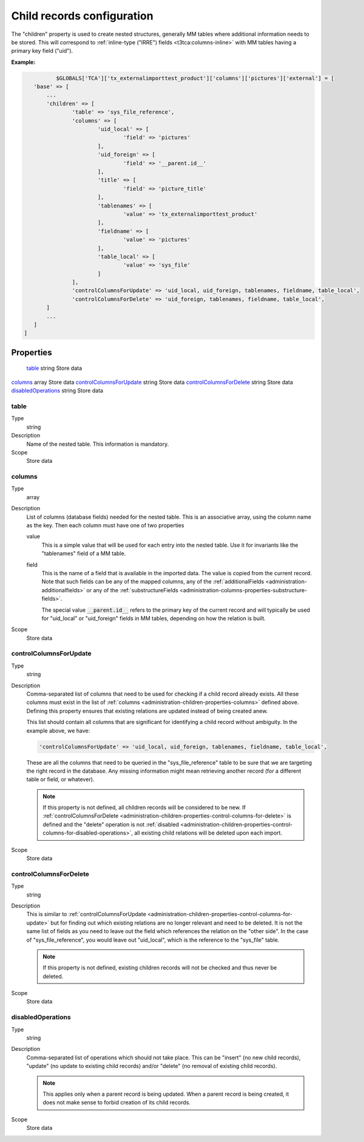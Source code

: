 ﻿.. include:: ../../Includes.txt


.. _administration-children:

Child records configuration
^^^^^^^^^^^^^^^^^^^^^^^^^^^

The "children" property is used to create nested structures, generally
MM tables where additional information needs to be stored. This will
correspond to :ref:`inline-type ("IRRE") fields <t3tca:columns-inline>`
with MM tables having a primary key field ("uid").


**Example:**

.. code-block:: php

		$GLOBALS['TCA']['tx_externalimporttest_product']['columns']['pictures']['external'] = [
         'base' => [
             ...
             'children' => [
                     'table' => 'sys_file_reference',
                     'columns' => [
                             'uid_local' => [
                                     'field' => 'pictures'
                             ],
                             'uid_foreign' => [
                                     'field' => '__parent.id__'
                             ],
                             'title' => [
                                     'field' => 'picture_title'
                             ],
                             'tablenames' => [
                                     'value' => 'tx_externalimporttest_product'
                             ],
                             'fieldname' => [
                                     'value' => 'pictures'
                             ],
                             'table_local' => [
                                     'value' => 'sys_file'
                             ]
                     ],
                     'controlColumnsForUpdate' => 'uid_local, uid_foreign, tablenames, fieldname, table_local',
                     'controlColumnsForDelete' => 'uid_foreign, tablenames, fieldname, table_local',
             ]
             ...
         ]
      ]


.. _administration-children-properties:

Properties
""""""""""

.. container:: ts-properties

	========================= ==================== ===================
	Property                  Data type            Step/Scope
	========================= ==================== ===================
	table_                    string               Store data
   columns_                  array                Store data
   controlColumnsForUpdate_  string               Store data
   controlColumnsForDelete_  string               Store data
   disabledOperations_       string               Store data


.. _administration-children-properties-table:

table
~~~~~

Type
  string

Description
  Name of the nested table. This information is mandatory.

Scope
  Store data


.. _administration-children-properties-columns:

columns
~~~~~~~

Type
  array

Description
  List of columns (database fields) needed for the nested table. This is an
  associative array, using the column name as the key. Then each column must
  have one of two properties

  value
    This is a simple value that will be used for each entry into the nested table.
    Use it for invariants like the "tablenames" field of a MM table.

  field
    This is the name of a field that is available in the imported data. The value
    is copied from the current record. Note that such fields can be any of the mapped
    columns, any of the :ref:`additionalFields <administration-additionalfields>` or
    any of the :ref:`substructureFields <administration-columns-properties-substructure-fields>`.

    The special value :code:`__parent.id__` refers to the primary key of the current
    record and will typically be used for "uid_local" or "uid_foreign" fields in MM
    tables, depending on how the relation is built.

Scope
  Store data


.. _administration-children-properties-control-columns-for-update:

controlColumnsForUpdate
~~~~~~~~~~~~~~~~~~~~~~~

Type
  string

Description
  Comma-separated list of columns that need to be used for checking if a child record
  already exists. All these columns must exist in the list of :ref:`columns <administration-children-properties-columns>`
  defined above. Defining this property ensures that existing relations are updated
  instead of being created anew.

  This list should contain all columns that are significant for identifying a child
  record without ambiguity. In the example above, we have:

  .. code-block:: php

      'controlColumnsForUpdate' => 'uid_local, uid_foreign, tablenames, fieldname, table_local',

  These are all the columns that need to be queried in the "sys_file_reference" table to be sure
  that we are targeting the right record in the database. Any missing information might mean retrieving
  another record (for a different table or field, or whatever).

  .. note::

     If this property is not defined, all children records will be considered to be new.
     If :ref:`controlColumnsForDelete <administration-children-properties-control-columns-for-delete>`
     is defined and the "delete" operation is not :ref:`disabled <administration-children-properties-control-columns-for-disabled-operations>`,
     all existing child relations will be deleted upon each import.

Scope
  Store data


.. _administration-children-properties-control-columns-for-delete:

controlColumnsForDelete
~~~~~~~~~~~~~~~~~~~~~~~

Type
  string

Description
  This is similar to :ref:`controlColumnsForUpdate <administration-children-properties-control-columns-for-update>`
  but for finding out which existing relations are no longer relevant and need to be
  deleted. It is not the same list of fields as you need to leave out the field
  which references the relation on the "other side". In the case of "sys_file_reference",
  you would leave out "uid_local", which is the reference to the "sys_file" table.

  .. note::

     If this property is not defined, existing children records will not be checked and thus
     never be deleted.

Scope
  Store data


.. _administration-children-properties-control-columns-for-disabled-operations:

disabledOperations
~~~~~~~~~~~~~~~~~~

Type
  string

Description
  Comma-separated list of operations which should not take place. This can be "insert"
  (no new child records), "update" (no update to existing child records) and/or
  "delete" (no removal of existing child records).

  .. note::

     This applies only when a parent record is being updated. When a parent record
     is being created, it does not make sense to forbid creation of its child records.

Scope
  Store data
